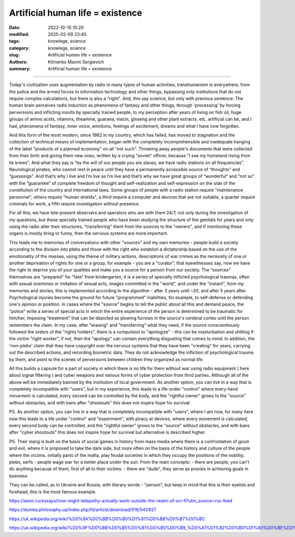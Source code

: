 Artificial human life = existence
#################################

:date: 2022-10-10 10:20
:modified: 2025-02-09 23:40
:tags: knowlege, science
:category: knowlege, science
:slug: Artificial human life = existence
:authors: Klimenko Maxim Sergievich
:summary: Artificial human life = existence

#################################


Today's civilization uses augmentation by radio in many types of human activities, transhumanism is everywhere, from the police and the armed forces to information technology and other things, bypassing only institutions that do not require complex calculations, but there is also a "right". And, this say science, but only with previous sentence: The human brain perceives radio induction as phenomena of fantasy and other things, through 'processing' by forcing perversions and inflicting insults by specially trained people, to my perception after years of living on fish oil, huge groups of amino acids, vitamins, theamine, guarana, niacin, ginseng and other plant extracts, etc. artificial can be, and I had, phenomena of fantasy, inner voice, emotions, feelings of excitement, dreams and what I have now forgotten.

And this form of the most modern, since 1982 in my country, which has failed, has moved to stagnation and the collection of technical means of implementation, began with the completely incomprehensible and inadequate hanging of the label "products of a planned economy" on all "not such". Throwing away people's documents that were collected from their birth and giving them new ones, written by a crying "soviet" officer, because "I see my homeland rising from its knees". And what they say is "by the will of our people you are slaves, we have radio stations on all frequencies". Neurological pirates, who cannot rest in peace until they have a permanently accessible source of “thoughts” and “guessings”. And that’s why I live and I’m live as I’m live and that’s why we have great groups of “wonderful” and “not so” with the “guarantee” of complete freedom of thought and self-realization and self-expression on the side of the constitution of the country and international laws. Some groups of people with a radio station require "maintenance personnel", others require "human shields", a third require a computer and devices that are not suitable, a quarter require criminals for work, a fifth require investigation without presence.

For all this, we have tele-present observers and operators who are with them 24/7, not only during the investigation of my questions, but these specially trained people who have been studying the structure of the genitals for years and only using the radio alter their structures, "transferring" them from the sources to the "owners", and if mentioning these organs is mostly tiring or funny, then the nervous systems are more important.

This leads me to memories of conversations with other "sources" and my own memories - people build a society according to the division into plebs and those with the right who establish a dictatorship based on the use of the emotionality of the masses, using the theme of military actions, descriptions of war crimes as the necessity of one or another deprivation of rights for one or a group, for example - you are a "curator", that eyewitnesses say, now we have the right to deprive you of your qualities and make you a source for a person from our society. The "sources" themselves are "prepared" for "fate" from kindergarten, it is a series of specially inflicted psychological traumas, often with sexual overtones or imitation of sexual acts, images committed in the "world", and under the "instant", from my memories and stories, this is implemented according to the algorithm - after 3 years until ~20, and after 5 years after. Psychological injuries become the ground for future "programmed" inabilities, for example, to self-defense or defending one's opinion or position. In cases where the "source" begins to tell the public about all this and demand peace, the "police" write a series of special acts in which the entire experience of the person is determined to be traumatic for him/her, imposing "treatment" that can be depicted as plowing furrows in the source's cerebral cortex until the person remembers the claim. In my case, after "erasing" and "transferring" what they need, if the source conscientiously followed the orders of the "rights holders", there is a compulsion to "apologize" - this can be masturbation and shitting if the victim "right worker", if not, then the "apology" can contain everything disgusting that comes to mind. In addition, the 'non-plebs' claim that they have copyright over the nervous systems that they have been "creating" for years, carrying out the described actions, and recording biometric data. They do not acknowledge the infliction of psychological trauma by them, and point to the scenes of perversions between children they organized as normal life.

All this builds a capsule for a part of society in which there is no life for them without war using radio equipment ( here about signal filtering ) and cyber weapons and various forms of cyber protection from third parties. Although all of the above will be immediately banned by the institution of local government. As another option, you can live in a way that is completely incompatible with "users", but in my experience, this leads to a life under "control" where every hand movement is calculated, every second can be controlled by the body, and the "rightful owner" grows to the "source" without obstacles, and with bans after "shootouts" this does not inspire hope for survival.


PS. As another option, you can live in a way that is completely incompatible with "users", where I am now, for many here now this leads to a life under "control" and "experiment", with piracy at devices, where every movement is calculated, every second body can be controlled, and the "rightful owner" grows to the "source" without obstacles, and with bans after "cyber shootouts" this does not inspire hope for survival but alternative is described higher.

PS. Their slang is built on the basis of social games in history from mass media where there is a confrontation of good and evil, where it is proposed to take the dark side, but more often on the basis of the history and culture of the people where the victims, initially parts of the mafia, play feudal societies in which they occupy the positions of the nobility, plebs, serfs - people wage war for a better place under the sun. From the main concepts:
- there are people, you can't do anything because of them, first of all to their victims.
- there are "dude", they serve as proxies in achieving goals in business

They can be called, as in Ukraine and Russia, with literary words - "person", but keep in mind that this is their eyelids and forehead, this is the most famous example.


https://aeon.co/essays/how-might-telepathy-actually-work-outside-the-realm-of-sci-fi?utm_source=rss-feed

https://dumka.philosophy.ua/index.php/fd/article/download/519/541/927

https://uk.wikipedia.org/wiki/%D0%9A%D0%BB%D0%B0%D1%81%D0%B8%D0%B7%D0%BC

https://uk.wikipedia.org/wiki/%D0%9F%D0%BB%D0%B5%D0%B1%D0%B5%D0%B9_%D0%A1%D1%82%D0%B0%D1%80%D0%BE%D0%B4%D0%B0%D0%B2%D0%BD%D1%8C%D0%BE%D0%B3%D0%BE_%D0%A0%D0%B8%D0%BC%D1%83
